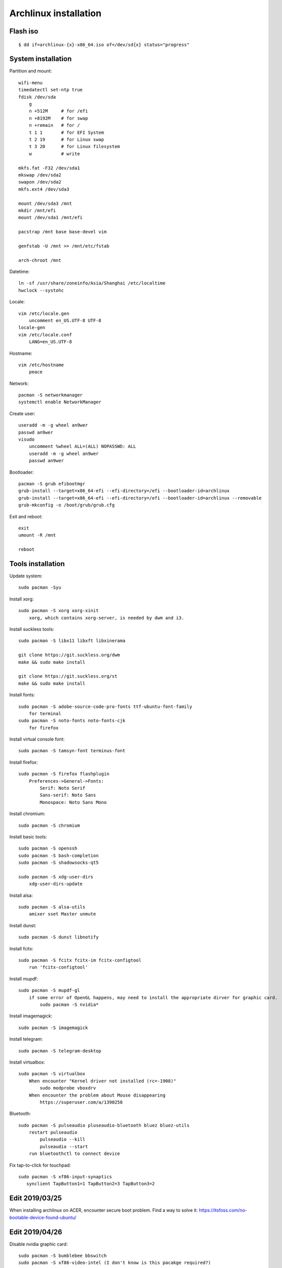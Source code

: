 Archlinux installation
======================

Flash iso
---------

::

    $ dd if=archlinux-{x}-x86_64.iso of=/dev/sd{x} status="progress"

System installation
-------------------

Partition and mount:

::

    wifi-menu
    timedatectl set-ntp true
    fdisk /dev/sda
        g
        n +512M     # for /efi
        n +8192M    # for swap
        n +remain   # for /
        t 1 1       # for EFI System
        t 2 19      # for Linux swap
        t 3 20      # for Linux filesystem
        w           # write

    mkfs.fat -F32 /dev/sda1
    mkswap /dev/sda2
    swapon /dev/sda2
    mkfs.ext4 /dev/sda3

    mount /dev/sda3 /mnt
    mkdir /mnt/efi
    mount /dev/sda1 /mnt/efi

    pacstrap /mnt base base-devel vim

    genfstab -U /mnt >> /mnt/etc/fstab

    arch-chroot /mnt


Datetime:

::

    ln -sf /usr/share/zoneinfo/Asia/Shanghai /etc/localtime
    hwclock --systohc


Locale:

::

    vim /etc/locale.gen
        uncomment en_US.UTF-8 UTF-8
    locale-gen
    vim /etc/locale.conf
        LANG=en_US.UTF-8


Hostname:

::

    vim /etc/hostname
        peace


Network:

::

    pacman -S networkmanager
    systemctl enable NetworkManager


Create user:

::

    useradd -m -g wheel an9wer
    passwd an9wer
    visudo
        uncomment %wheel ALL=(ALL) NOPASSWD: ALL
        useradd -m -g wheel an9wer
        passwd an9wer


Bootloader:

::

    pacman -S grub efibootmgr
    grub-install --target=x86_64-efi --efi-directory=/efi --bootloader-id=archlinux
    grub-install --target=x86_64-efi --efi-directory=/efi --bootloader-id=archlinux --removable
    grub-mkconfig -o /boot/grub/grub.cfg


Exit and reboot:

::

    exit
    umount -R /mnt

    reboot

Tools installation
------------------

Update system:

::

    sudo pacman -Syu


Install xorg:

::

    sudo pacman -S xorg xorg-xinit
        xorg, which contains xorg-server, is needed by dwm and i3.


Install suckless tools:

::

    sudo pacman -S libx11 libxft libxinerama

    git clone https://git.suckless.org/dwm
    make && sudo make install

    git clone https://git.suckless.org/st
    make && sudo make install


Install fonts:

::

    sudo pacman -S adobe-source-code-pro-fonts ttf-ubuntu-font-family
        for terminal
    sudo pacman -S noto-fonts noto-fonts-cjk
        for firefox


Install virtual console font:

::

    sudo pacman -S tamsyn-font terminus-font


Install firefox:

::

    sudo pacman -S firefox flashplugin
        Preferences->General->Fonts:
            Serif: Noto Serif
            Sans-serif: Noto Sans
            Monospace: Noto Sans Mono

Install chromium:

::

    sudo pacman -S chromium


Install basic tools:

::

    sudo pacman -S openssh
    sudo pacman -S bash-completion
    sudo pacman -S shadowsocks-qt5

    sudo pacman -S xdg-user-dirs
        xdg-user-dirs-update


Install alsa:

::

    sudo pacman -S alsa-utils
        amixer sset Master unmute

Install dunst:

::

    sudo pacman -S dunst libnotify


Install fcitx:

::

    sudo pacman -S fcitx fcitx-im fcitx-configtool
        run 'fcitx-configtool'


Install mupdf:

::

    sudo pacman -S mupdf-gl
        if some error of OpenGL happens, may need to install the appropriate dirver for graphic card.
            sudo pacman -S nvidia*


Install imagemagick:

::

    sudo pacman -S imagemagick


Install telegram:

::

    sudo pacman -S telegram-desktop


Install virtualbox:

::

    sudo pacman -S virtualbox
        When encounter "Kernel driver not installed (rc=-1908)"
            sudo modprobe vboxdrv
        When encounter the problem about Mouse disappearing
            https://superuser.com/a/1390258


Bluetooth:

::

    sudo pacman -S pulseaudio pluseaudio-bluetooth bluez bluez-utils
        restart pulseaudio
            pulseaudio --kill
            pulseaudio --start
        run bluetoothctl to connect device


Fix tap-to-click for touchpad:

::

    sudo pacman -S xf86-input-synaptics
       synclient TapButton1=1 TapButton2=3 TapButton3=2


Edit 2019/03/25
---------------

When installing archlinux on ACER, encounter secure boot problem. Find a
way to solve it: https://itsfoss.com/no-bootable-device-found-ubuntu/

Edit 2019/04/26
---------------

Disable nvidia graphic card:

::

    sudo pacman -S bumblebee bbswitch
    sudo pacman -S xf86-video-intel (I don't know is this pacakge required?)

    vim /etc/modules-load.d/bbswitch.conf
        bbswitch

    vim /etc/modprobe.d/bbswitch.conf
        options bbswitch load_state=0 unload_state=1

    vim /etc/X11/xorg.conf.d/20-intel.conf
        Section "Device"
            Identifier  "Intel Graphics"
            Driver      "intel"
        EndSection

    vim /etc/X11/xorg.conf.d/20-monitor.conf
        Section "Monitor"
            Identifier  "HDMI1"
        EndSection
        Section "Monitor"
            Identifier  "eDP1"
            Option      "LeftOf" "HDMI1"
        EndSection

    Then, reboot, run command `lspci -k` to check that the kernel driver of 3D
    controller is not in use.


Edit 2019/05/02
---------------

Set tap button of touchpad:

::

    vim /etc/X11/xorg.conf.d/70-synaptics.conf
        Section "InputClass"
            Identifier "touchpad"
            Driver "synaptics"
            MatchIsTouchpad "on"
                Option "TapButton1" "1"
                Option "TapButton2" "3"
                Option "TapButton3" "2"
        EndSection

